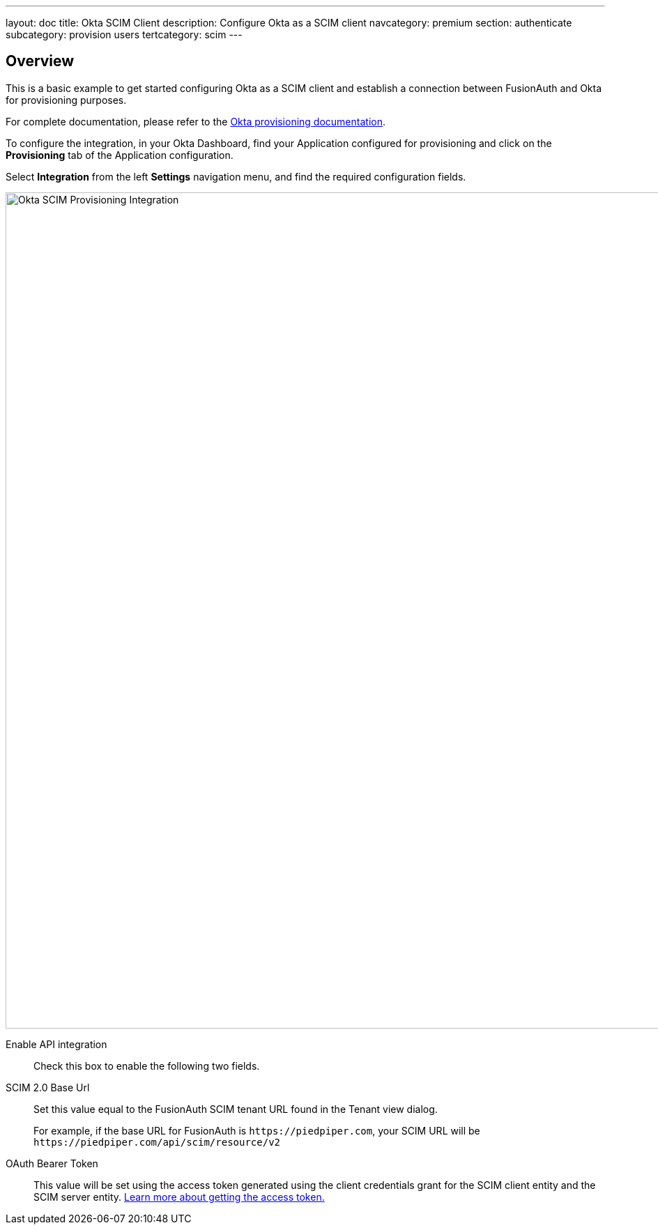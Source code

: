 ---
layout: doc
title: Okta SCIM Client
description: Configure Okta as a SCIM client
navcategory: premium
section: authenticate
subcategory: provision users
tertcategory: scim
---

:sectnumlevels: 0

== Overview

This is a basic example to get started configuring Okta as a SCIM client and establish a connection between FusionAuth and Okta for provisioning purposes.

For complete documentation, please refer to the https://help.okta.com/oie/en-us/Content/Topics/Apps/Apps_App_Integration_Wizard_SCIM.htm[Okta provisioning documentation].

To configure the integration, in your Okta Dashboard, find your Application configured for provisioning and click on the *Provisioning* tab of the Application configuration.

Select *Integration* from the left *Settings* navigation menu, and find the required configuration fields.

image::okta-scim-client-credentials.png[Okta SCIM Provisioning Integration,width=1200]

[.api]
[field]#Enable API integration#::
Check this box to enable the following two fields.

[field]#SCIM 2.0 Base Url#::
Set this value equal to the FusionAuth SCIM tenant URL found in the Tenant view dialog.
+
For example, if the base URL for FusionAuth is `\https://piedpiper.com`, your SCIM URL will be `\https://piedpiper.com/api/scim/resource/v2`

[field]#OAuth Bearer Token#::
This value will be set using the access token generated using the client credentials grant for the SCIM client entity and the SCIM server entity. link:/docs/v1/tech/core-concepts/scim#scim-client-authentication[Learn more about getting the access token.]



